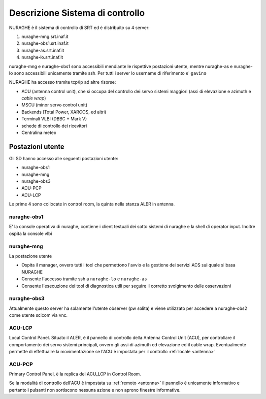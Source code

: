 .. _descr:


Descrizione Sistema di controllo 
================================

NURAGHE è il sistema di controllo di SRT ed è distribuito su  4 server:

#. nuraghe-mng.srt.inaf.it
#. nuraghe-obs1.srt.inaf.it
#. nuraghe-as.srt.inaf.it
#. nuraghe-lo.srt.inaf.it

nuraghe-mng e nuraghe-obs1 sono accessibili mendiante le rispettive postazioni utente, mentre nuraghe-as e nuraghe-lo sono accessibili 
unicamente tramite ssh. Per tutti i server lo username di riferimento e' ``gavino``
 
NURAGHE ha accesso tramite tcp/ip  ad altre risorse:

- ACU (antenna control unit), che si occupa del controllo dei servo sistemi maggiori (assi di elevazione e azimuth e *cable wrap*)
- MSCU (minor servo control unit) 
- Backends (Total Power, XARCOS, ed altri)
- Terminali VLBI (DBBC + Mark V)
- schede di controllo dei ricevitori
- Centralina meteo


Postazioni utente
-----------------

Gli SD hanno accesso alle seguenti postazioni utente:

- nuraghe-obs1
- nuraghe-mng
- nuraghe-obs3
- ACU-PCP
- ACU-LCP

Le  prime 4 sono collocate in control room, la quinta nella stanza ALER in antenna. 

nuraghe-obs1
~~~~~~~~~~~~

E' la console operativa di nuraghe, contiene i client testuali dei sotto sistemi di nuraghe e la shell di operator input.
Inoltre ospita la console vlbi

nuraghe-mng
~~~~~~~~~~~

La postazione utente 

- Ospita il manager, ovvero tutti i tool che permettono l'avvio e la gestione dei servizi ACS sui quale si basa NURAGHE
- Consente l'accesso tramite ssh a ``nuraghe-lo`` e ``nuraghe-as``
- Consente l'esecuzione dei tool di diagnostica utili per seguire il corretto svolgimento delle osservazioni

nuraghe-obs3
~~~~~~~~~~~~

Attualmente questo server ha solamente l'utente observer (pw solita) e
viene utilizzato per accedere a nuraghe-obs2 come utente scicom via vnc.

ACU-LCP
~~~~~~~

Local Control Panel.
Situato il ALER, è il pannello di controllo della Antenna Control Unit (ACU), per controllare il comportamento dei servo sistemi principali,
ovvero gli assi di azimuth ed elevazione ed il cable wrap. Eventualmente permette di effettualre la movimentazione se l'ACU è
impostata per il controllo :ref:`locale <antenna>`

ACU-PCP
~~~~~~~

Primary Control Panel, è la replica del ACU_LCP in Control Room. 

Se la modalità di controllo dell'ACU è  impostata su :ref:`remoto <antenna>` 
il pannello è unicamente informativo e pertanto i pulsanti non sortiscono nessuna azione e non aprono finestre informative.
